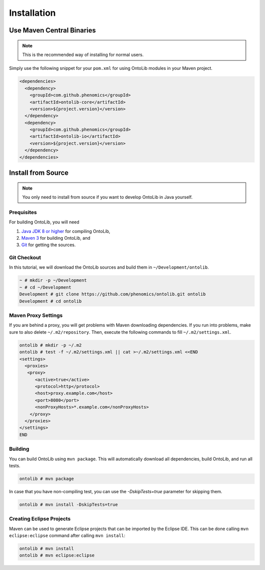 .. _installation:

============
Installation
============

--------------------------
Use Maven Central Binaries
--------------------------

.. note::

    This is the recommended way of installing for normal users.

Simply use the following snippet for your ``pom.xml`` for using OntoLib modules in your Maven project.

.. code-block:: xml

  <dependencies>
    <dependency>
      <groupId>com.github.phenomics</groupId>
      <artifactId>ontolib-core</artifactId>
      <version>${project.version}</version>
    </dependency>
    <dependency>
      <groupId>com.github.phenomics</groupId>
      <artifactId>ontolib-io</artifactId>
      <version>${project.version}</version>
    </dependency>
  </dependencies>

.. _install_from_source:

-------------------
Install from Source
-------------------

.. note::

    You only need to install from source if you want to develop OntoLib in Java yourself.

Prequisites
===========

For building OntoLib, you will need

#. `Java JDK 8 or higher <http://www.oracle.com/technetwork/java/javase/downloads/index.html>`_ for compiling OntoLib,
#. `Maven 3 <http://maven.apache.org/>`_ for building OntoLib, and
#. `Git <http://git-scm.com/>`_ for getting the sources.

Git Checkout
============

In this tutorial, we will download the OntoLib sources and build them in ``~/Development/ontolib``.

.. code-block:: console

   ~ # mkdir -p ~/Development
   ~ # cd ~/Development
   Development # git clone https://github.com/phenomics/ontolib.git ontolib
   Development # cd ontolib

Maven Proxy Settings
====================

If you are behind a proxy, you will get problems with Maven downloading dependencies.
If you run into problems, make sure to also delete ``~/.m2/repository``.
Then, execute the following commands to fill ``~/.m2/settings.xml``.

.. code-block:: console

    ontolib # mkdir -p ~/.m2
    ontolib # test -f ~/.m2/settings.xml || cat >~/.m2/settings.xml <<END
    <settings>
      <proxies>
       <proxy>
          <active>true</active>
          <protocol>http</protocol>
          <host>proxy.example.com</host>
          <port>8080</port>
          <nonProxyHosts>*.example.com</nonProxyHosts>
        </proxy>
      </proxies>
    </settings>
    END

Building
========

You can build OntoLib using ``mvn package``.
This will automatically download all dependencies, build OntoLib, and run all tests.

.. code-block:: console

    ontolib # mvn package

In case that you have non-compiling test, you can use the `-DskipTests=true` parameter for skipping them.

.. code-block:: console

    ontolib # mvn install -DskipTests=true

Creating Eclipse Projects
=========================

Maven can be used to generate Eclipse projects that can be imported by the Eclipse IDE.
This can be done calling ``mvn eclipse:eclipse`` command after calling ``mvn install``:

.. code-block:: console

    ontolib # mvn install
    ontolib # mvn eclipse:eclipse
